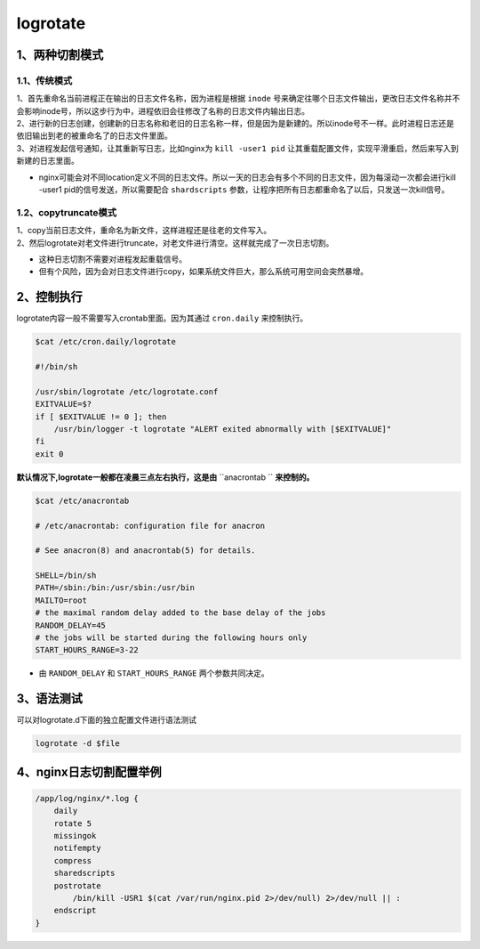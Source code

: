 =============================
logrotate
=============================

-----------------------
1、两种切割模式
-----------------------

^^^^^^^^^^^^^^^^^^^
1.1、传统模式
^^^^^^^^^^^^^^^^^^^

| 1、首先重命名当前进程正在输出的日志文件名称，因为进程是根据 ``inode`` 号来确定往哪个日志文件输出，更改日志文件名称并不会影响inode号，所以这步行为中，进程依旧会往修改了名称的日志文件内输出日志。
| 2、进行新的日志创建，创建新的日志名称和老旧的日志名称一样，但是因为是新建的。所以inode号不一样。此时进程日志还是依旧输出到老的被重命名了的日志文件里面。
| 3、对进程发起信号通知，让其重新写日志，比如nginx为 ``kill -user1 pid`` 让其重载配置文件，实现平滑重启，然后来写入到新建的日志里面。

* nginx可能会对不同location定义不同的日志文件。所以一天的日志会有多个不同的日志文件，因为每滚动一次都会进行kill -user1 pid的信号发送，所以需要配合 ``shardscripts`` 参数，让程序把所有日志都重命名了以后，只发送一次kill信号。

^^^^^^^^^^^^^^^^^^^^^^^
1.2、copytruncate模式
^^^^^^^^^^^^^^^^^^^^^^^

| 1、copy当前日志文件，重命名为新文件，这样进程还是往老的文件写入。
| 2、然后logrotate对老文件进行truncate，对老文件进行清空。这样就完成了一次日志切割。

* 这种日志切割不需要对进程发起重载信号。
* 但有个风险，因为会对日志文件进行copy，如果系统文件巨大，那么系统可用空间会突然暴增。


--------------------------
2、控制执行
--------------------------

logrotate内容一般不需要写入crontab里面。因为其通过 ``cron.daily`` 来控制执行。

.. code-block:: python

    $cat /etc/cron.daily/logrotate

    #!/bin/sh

    /usr/sbin/logrotate /etc/logrotate.conf
    EXITVALUE=$?
    if [ $EXITVALUE != 0 ]; then
        /usr/bin/logger -t logrotate "ALERT exited abnormally with [$EXITVALUE]"
    fi
    exit 0


**默认情况下,logrotate一般都在凌晨三点左右执行，这是由** ``anacrontab `` **来控制的。**

.. code-block:: python

    $cat /etc/anacrontab

    # /etc/anacrontab: configuration file for anacron

    # See anacron(8) and anacrontab(5) for details.

    SHELL=/bin/sh
    PATH=/sbin:/bin:/usr/sbin:/usr/bin
    MAILTO=root
    # the maximal random delay added to the base delay of the jobs
    RANDOM_DELAY=45
    # the jobs will be started during the following hours only
    START_HOURS_RANGE=3-22

* 由 ``RANDOM_DELAY`` 和 ``START_HOURS_RANGE`` 两个参数共同决定。


------------------------
3、语法测试
------------------------

可以对logrotate.d下面的独立配置文件进行语法测试

.. code-block:: python

    logrotate -d $file

-------------------------
4、nginx日志切割配置举例
-------------------------

.. code-block:: python

    /app/log/nginx/*.log {
        daily
        rotate 5
        missingok
        notifempty
        compress
        sharedscripts
        postrotate
            /bin/kill -USR1 $(cat /var/run/nginx.pid 2>/dev/null) 2>/dev/null || :
        endscript
    }